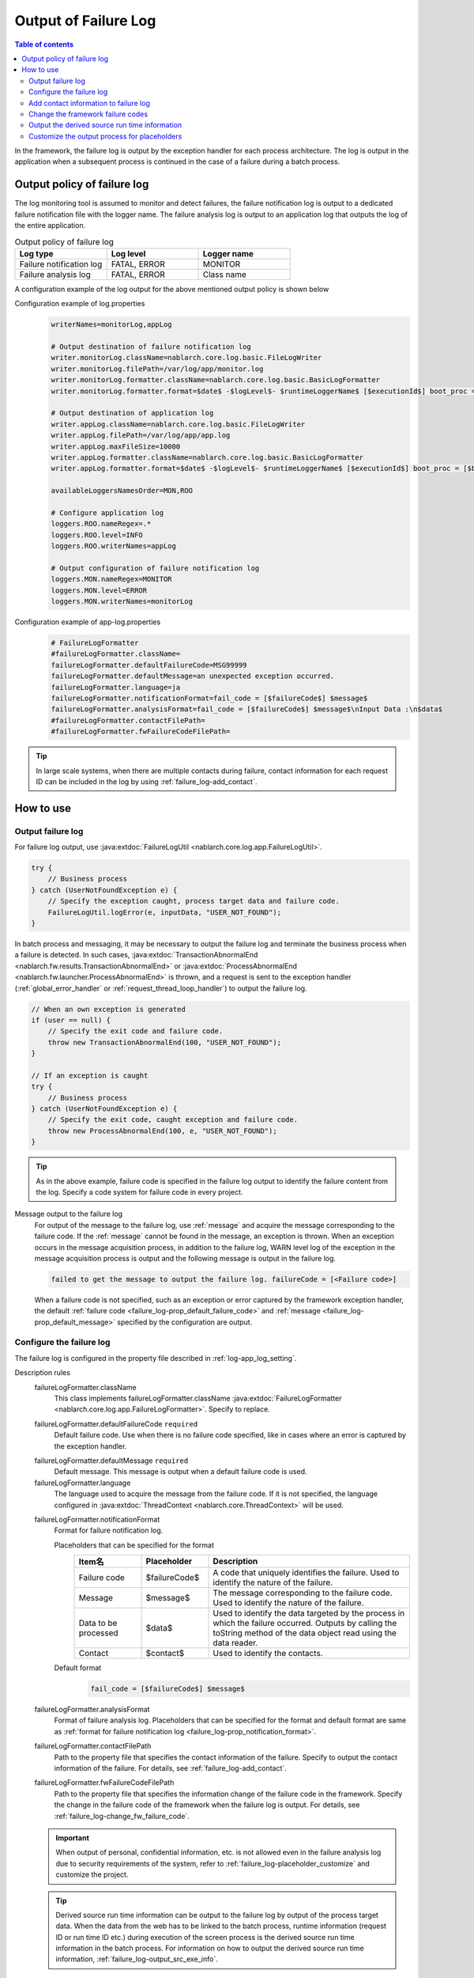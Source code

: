 .. _failure_log:

Output of Failure Log
==================================================

.. contents:: Table of contents
  :depth: 3
  :local:

In the framework, the failure log is output by the exception handler for each process architecture.
The log is output in the application when a subsequent process is continued in the case of a failure during a batch process.

Output policy of failure log
--------------------------------------------------
The log monitoring tool is assumed to monitor and detect failures,
the failure notification log is output to a dedicated failure notification file with the logger name.
The failure analysis log is output to an application log that outputs the log of the entire application.

.. list-table:: Output policy of failure log
   :header-rows: 1
   :class: white-space-normal
   :widths: 30,30,30

   * - Log type
     - Log level
     - Logger name

   * - Failure notification log
     - FATAL, ERROR
     - MONITOR

   * - Failure analysis log
     - FATAL, ERROR
     - Class name

A configuration example of the log output for the above mentioned output policy is shown below

Configuration example of log.properties
 .. code-block:: properties

  writerNames=monitorLog,appLog

  # Output destination of failure notification log
  writer.monitorLog.className=nablarch.core.log.basic.FileLogWriter
  writer.monitorLog.filePath=/var/log/app/monitor.log
  writer.monitorLog.formatter.className=nablarch.core.log.basic.BasicLogFormatter
  writer.monitorLog.formatter.format=$date$ -$logLevel$- $runtimeLoggerName$ [$executionId$] boot_proc = [$bootProcess$] proc_sys = [$processingSystem$] req_id = [$requestId$] usr_id = [$userId$] $message$

  # Output destination of application log
  writer.appLog.className=nablarch.core.log.basic.FileLogWriter
  writer.appLog.filePath=/var/log/app/app.log
  writer.appLog.maxFileSize=10000
  writer.appLog.formatter.className=nablarch.core.log.basic.BasicLogFormatter
  writer.appLog.formatter.format=$date$ -$logLevel$- $runtimeLoggerName$ [$executionId$] boot_proc = [$bootProcess$] proc_sys = [$processingSystem$] req_id = [$requestId$] usr_id = [$userId$] $message$$information$$stackTrace$

  availableLoggersNamesOrder=MON,ROO

  # Configure application log
  loggers.ROO.nameRegex=.*
  loggers.ROO.level=INFO
  loggers.ROO.writerNames=appLog

  # Output configuration of failure notification log
  loggers.MON.nameRegex=MONITOR
  loggers.MON.level=ERROR
  loggers.MON.writerNames=monitorLog

Configuration example of app-log.properties
 .. code-block:: properties

  # FailureLogFormatter
  #failureLogFormatter.className=
  failureLogFormatter.defaultFailureCode=MSG99999
  failureLogFormatter.defaultMessage=an unexpected exception occurred.
  failureLogFormatter.language=ja
  failureLogFormatter.notificationFormat=fail_code = [$failureCode$] $message$
  failureLogFormatter.analysisFormat=fail_code = [$failureCode$] $message$\nInput Data :\n$data$
  #failureLogFormatter.contactFilePath=
  #failureLogFormatter.fwFailureCodeFilePath=

.. tip::

 In large scale systems, when there are multiple contacts during failure,
 contact information for each request ID can be included in the log by using :ref:`failure_log-add_contact`.

How to use
--------------------------------------------------

.. _failure_log-logging:

Output failure log
~~~~~~~~~~~~~~~~~~~~~~~~~~~~~~~~~~~~~~~~~~~~~~~~~~
For failure log output, use :java:extdoc:`FailureLogUtil <nablarch.core.log.app.FailureLogUtil>`.

.. code-block:: java

  try {
      // Business process
  } catch (UserNotFoundException e) {
      // Specify the exception caught, process target data and failure code.
      FailureLogUtil.logError(e, inputData, "USER_NOT_FOUND");
  }

In batch process and messaging, it may be necessary to output the failure log and terminate the business process
when a failure is detected.
In such cases,
:java:extdoc:`TransactionAbnormalEnd <nablarch.fw.results.TransactionAbnormalEnd>` or
:java:extdoc:`ProcessAbnormalEnd <nablarch.fw.launcher.ProcessAbnormalEnd>` is thrown,
and a request is sent to the exception handler (:ref:`global_error_handler` or :ref:`request_thread_loop_handler`) to output the failure log.

.. code-block:: java

  // When an own exception is generated
  if (user == null) {
      // Specify the exit code and failure code.
      throw new TransactionAbnormalEnd(100, "USER_NOT_FOUND");
  }

  // If an exception is caught
  try {
      // Business process
  } catch (UserNotFoundException e) {
      // Specify the exit code, caught exception and failure code.
      throw new ProcessAbnormalEnd(100, e, "USER_NOT_FOUND");
  }

.. tip::
 As in the above example, failure code is specified in the failure log output to identify the failure content from the log.
 Specify a code system for failure code in every project.

Message output to the failure log
 For output of the message to the failure log, use :ref:`message` and acquire the message corresponding to the failure code.
 If the :ref:`message` cannot be found in the message, an exception is thrown.
 When an exception occurs in the message acquisition process, in addition to the failure log,
 WARN level log of the exception in the message acquisition process is output and the following message is output in the failure log.

 .. code-block:: bash

  failed to get the message to output the failure log. failureCode = [<Failure code>]

 When a failure code is not specified, such as an exception or error captured by the framework exception handler,
 the default :ref:`failure code <failure_log-prop_default_failure_code>` and :ref:`message <failure_log-prop_default_message>`
 specified by the configuration are output.

.. _failure_log-setting:

Configure the failure log
~~~~~~~~~~~~~~~~~~~~~~~~~~~~~~~~~~~~~~~~~~~~~~~~~~
The failure log is configured in the property file described in :ref:`log-app_log_setting`.

Description rules
 \

 failureLogFormatter.className
  This class implements failureLogFormatter.className :java:extdoc:`FailureLogFormatter <nablarch.core.log.app.FailureLogFormatter>`.
  Specify to replace.

 .. _failure_log-prop_default_failure_code:

 failureLogFormatter.defaultFailureCode ``required``
  Default failure code.
  Use when there is no failure code specified, like in cases where an error is captured by the exception handler.

 .. _failure_log-prop_default_message:

 failureLogFormatter.defaultMessage ``required``
  Default message.
  This message is output when a default failure code is used.

 failureLogFormatter.language
  The language used to acquire the message from the failure code.
  If it is not specified, the language configured in :java:extdoc:`ThreadContext <nablarch.core.ThreadContext>` will be used.

 .. _failure_log-prop_notification_format:

 failureLogFormatter.notificationFormat
  Format for failure notification log.

  Placeholders that can be specified for the format
   \

   .. list-table::
      :header-rows: 1
      :class: white-space-normal
      :widths: 20,20,60

      * - Item名
        - Placeholder
        - Description

      * - Failure code
        - $failureCode$
        - A code that uniquely identifies the failure. Used to identify the nature of the failure.

      * - Message
        - $message$
        - The message corresponding to the failure code. Used to identify the nature of the failure.

      * - Data to be processed
        - $data$
        - Used to identify the data targeted by the process in which the failure occurred.
          Outputs by calling the toString method of the data object read using the data reader.

      * - Contact
        - $contact$
        - Used to identify the contacts.

  Default format
   .. code-block:: java

    fail_code = [$failureCode$] $message$

 failureLogFormatter.analysisFormat
  Format of failure analysis log.
  Placeholders that can be specified for the format and default format are same as
  :ref:`format for failure notification log <failure_log-prop_notification_format>`.

 failureLogFormatter.contactFilePath
  Path to the property file that specifies the contact information of the failure.
  Specify to output the contact information of the failure.
  For details, see :ref:`failure_log-add_contact`.

 failureLogFormatter.fwFailureCodeFilePath
  Path to the property file that specifies the information change of the failure code in the framework.
  Specify the change in the failure code of the framework when the failure log is output.
  For details, see :ref:`failure_log-change_fw_failure_code`.


 .. important::
  When output of personal, confidential information, etc. is not allowed even in the failure analysis log
  due to security requirements of the system, refer to :ref:`failure_log-placeholder_customize` and customize the project.

 .. tip::
  Derived source run time information can be output to the failure log by output of the process target data.
  When the data from the web has to be linked to the batch process,
  runtime information (request ID or run time ID etc.) during execution of the screen process is the derived source run time information in the batch process.
  For information on how to output the derived source run time information, :ref:`failure_log-output_src_exe_info`.

Example of the description
 .. code-block:: properties

  failureLogFormatter.className=nablarch.core.log.app.FailureLogFormatter
  failureLogFormatter.defaultFailureCode=UNEXPECTED_ERROR
  failureLogFormatter.defaultMessage=an unexpected exception occurred.
  failureLogFormatter.language=en
  failureLogFormatter.notificationFormat=fail_code = [$failureCode$] $message$
  failureLogFormatter.analysisFormat=fail_code = [$failureCode$] $message$
  failureLogFormatter.derivedRequestIdPropName=insertRequestId
  failureLogFormatter.derivedUserIdPropName=updatedUserId
  failureLogFormatter.contactFilePath=classpath:failure-log-contact.properties
  failureLogFormatter.fwFailureCodeFilePath=classpath:failure-log-fw-codes.properties

.. _failure_log-add_contact:

Add contact information to failure log
~~~~~~~~~~~~~~~~~~~~~~~~~~~~~~~~~~~~~~~~~~~~~~~~~~
The contact information may have to be included in the failure log, like in the case with multiple contacts during failure of large scale systems.
Therefore, a function that specifies the contact information for each request ID should be provided in the output failure log.

Addition of the contact information should be specified in the property file.Specify the request ID as the key and contact information as the value.
Request ID specified as the key is searched using prefix match with the request ID acquired from :java:extdoc:`ThreadContext <nablarch.core.ThreadContext>`.
Therefore, after reading the contents of the property file, sort in the descending order of the key name length for retrieval using limited request ID.

An example of adding the contact information is shown below.

First, prepare a property file. A file with the name ``failure-log-contact.properties`` that is placed directly under the class path.

Configuration example of failure-log-contact.properties
 .. code-block:: properties

  # Request ID= Contact information
  /users/=USRMGR999
  /users/index=USRMGR300
  /users/list=USRMGR301
  /users/new=USRMGR302
  /users/edit=USRMGR303

 The above-mentioned property file is sorted as follows and is used for the search in order from the top.

 .. code-block:: properties

  # If the key names have the same length, the order changes each time they are executed.
  /users/index=USRMGR300
  /users/list=USRMGR301
  /users/edit=USRMGR303
  /users/new=USRMGR302
  /users/=USRMGR999

Next, specify the placeholder ``$contact$`` that represents the contact information in the failure log format.
Specify the property file path.

Configuration example of app-log.properties
 .. code-block:: properties

  # Configuration of FailureLogFormatter
  failureLogFormatter.defaultFailureCode=UNEXPECTED_ERROR
  failureLogFormatter.defaultMessage=an unexpected exception occurred.
  failureLogFormatter.notificationFormat=[$failureCode$:$message$] <$contact$>
  failureLogFormatter.analysisFormat=fail_code = [$failureCode$] $message$ <$contact$>

  # Specify the property file path.
  failureLogFormatter.contactFilePath=classpath:failure-log-contact.properties

Contact information is output for every request ID based on the above mentioned configuration.
An output example of failure that occurred for the request ID ``/users/new`` is shown below.
``USRMGR302`` is output to the location (enclosed in <>) where ``$contact$`` is specified.

.. code-block:: bash

 # Failure notification log
 2011-02-15 15:09:57.691 -FATAL- [APUSRMGR0001201102151509320020009] R[/users/new] U[0000000001] [UNEXPECTED_ERROR:an unexpected exception occurred.] <USRMGR302>

 # Failure analysis log
 2011-02-15 15:09:57.707 -FATAL- [APUSRMGR0001201102151509320020009] R[/users/new] U[0000000001] fail_code = [UNEXPECTED_ERROR] an unexpected exception occurred. <USRMGR302>
 # Stack trace is omitted.

Outputs null when the contact information corresponding to the request ID cannot be found.

.. _failure_log-change_fw_failure_code:

Change the framework failure codes
~~~~~~~~~~~~~~~~~~~~~~~~~~~~~~~~~~~~~~~~~~~~~~~~~~
A RuntimeException exception is thrown when an unexpected error occurs in the framework.
As a result, for all the exceptions thrown by the framework, default failure code is used and output to the failure log.
In failure monitoring, since there may be cases where filtering the monitoring target based on the failure code may be required,
a function should be provided to specify the framework failure code in the output of the failure log.

Framework failure code can be specified for every class name that throws an exception.
The "class in which the exception is thrown" is the root element for the stack trace.
For example, the class is nablarch.core.message.StringResourceHolder for the following stack trace.

.. code-block:: bash

 Stack Trace Information :
 java.lang.RuntimeException: ValidateFor method invocation failed. targetClass = java.lang.Class, method = validateForRegisterUser
     at nablarch.core.validation.ValidationManager.validateAndConvert(ValidationManager.java:202)
     # Omits stack trace in the middle.
 Caused by: nablarch.core.message.MessageNotFoundException: message was not found. message id = MSG00010
     at nablarch.core.message.StringResourceHolder.get(StringResourceHolder.java:40)
     # Subsequent stack trace is omitted.(Caused by does not appear subsequently)

However, it is not realistic to configure failure codes for every framework class as the classification will become too detailed.
Basically, it is possible to determine which function of the framework threw an exception by specifying the failure code for the package name unit.

The failure code of the framework is specified in the property file.
Specify the framework package name as the key and failure code as value in the property file.
The package name specified as the key is used with prefix match to search the FQCN (fully qualified class name) of the class
which threw an exception obtained from stack trace. Therefore, after reading the contents of the property file,
sort in the descending order of the key name length for retrieval using limited package name.

An example for changing the framework failure code is shown below

First, prepare a property file.
A file with the name ``failure-log-fw-codes.properties`` that is placed directly under the class path.
By specifying the nablarch package name, failure codes can be specified for all the packages to which the failure codes have not been specified separately.

Configuration example of failure-log-fw-codes.properties
 .. code-block:: properties

  # Framework package name = Failure code
  nablarch=FW_ERROR
  nablarch.core.cache=FW_CACHE_ERROR
  nablarch.core.date=FW_DATE_ERROR
  nablarch.core.db=FW_DB_ERROR
  nablarch.core.message=FW_MESSAGE_ERROR
  nablarch.core.repository=FW_REPOSITORY_ERROR
  nablarch.core.transaction=FW_TRANSACTION_ERROR

 The above-mentioned property file is sorted as follows and is used for the search in order from the top.

 .. code-block:: properties

   nablarch.core.transaction=FW_TRANSACTION_ERROR
   nablarch.core.repository=FW_REPOSITORY_ERROR
   nablarch.core.message=FW_MESSAGE_ERROR
   nablarch.core.cache=FW_CACHE_ERROR
   nablarch.core.date=FW_DATE_ERROR
   nablarch.core.db=FW_DB_ERROR
   nablarch=FW_ERROR

Next, specify the property file path in the configuration of FailureLogFormatter.

Configuration example of app-log.properties
 .. code-block:: properties

  failureLogFormatter.defaultFailureCode=UNEXPECTED_ERROR
  failureLogFormatter.defaultMessage=an unexpected exception occurred.
  failureLogFormatter.notificationFormat=[$failureCode$:$message$]
  failureLogFormatter.analysisFormat=fail_code = [$failureCode$] $message$
  # Specify the property file path.
  failureLogFormatter.fwFailureCodeFilePath=classpath:failure-log-fw-codes.properties

The framework failure code is changed based on the above configuration. Some output examples of the failure notification log is shown below

When exception is thrown with nablarch.core.date.BasicBusinessDateProvider class
 .. code-block:: bash

  # Applicable when nablarch.core.date of property file = FW_DATE_ERROR.
  2011-02-15 16:48:54.993 -FATAL- [APUSRMGR0001201102151648315060002] R[/login] U[9999999999] fail_code = [FW_DATE_ERROR] segment was not found. segment:00.
  Stack Trace Information :
  java.lang.IllegalStateException: segment was not found. segment:00.
      at nablarch.core.date.BasicBusinessDateProvider.getDate(BasicBusinessDateProvider.java:103)
      # Subsequent stack trace is omitted.

When exception is thrown withnablarch.core.message.StringResourceHolder class
 .. code-block:: bash

  # Applicable when nablarch.core.message of property file = FW_MESSAGE_ERROR.
  2011-02-15 16:54:06.413 -FATAL- [APUSRMGR0001201102151653476260011] R[/users/edit] U[0000000001] fail_code = [FW_MESSAGE_ERROR] ValidateFor method invocation failed. targetClass = java.lang.Class, method = validateForRegisterUser
  Stack Trace Information :
  java.lang.RuntimeException: ValidateFor method invocation failed. targetClass = java.lang.Class, method = validateForRegisterUser
      at nablarch.core.validation.ValidationManager.validateAndConvert(ValidationManager.java:202)
      # Omits stack trace in the middle.
  Caused by: nablarch.core.message.MessageNotFoundException: message was not found. message id = MSG00010
      at nablarch.core.message.StringResourceHolder.get(StringResourceHolder.java:40)
      # Subsequent stack trace is omitted.

When exception is thrown withnablarch.common.authentication.PasswordAuthenticator class
 .. code-block:: bash

  # Applicable when nablarch of property file =FW_ERROR.
  2011-02-15 16:59:03.076 -FATAL- [APUSRMGR0001201102151658551890017] R[/login] U[9999999999] fail_code = [FW_ERROR] authentication failed.
  Stack Trace Information :
  nablarch.common.authentication.AuthenticationFailedException
      at nablarch.common.authentication.PasswordAuthenticator.authenticate(PasswordAuthenticator.java:302)
      # Subsequent stack trace is omitted.

.. _failure_log-output_src_exe_info:

Output the derived source run time information
~~~~~~~~~~~~~~~~~~~~~~~~~~~~~~~~~~~~~~~~~~~~~~~~~~
When the data from the web has to be linked to the batch,
runtime information during execution of the screen process is the derived source run time information in the batch process.
Hereinafter, when data is linked between the process architectures, the side that performs the process first is referred to as the pre-stage process, and the side that performs the process later is referred to as the post-stage process.
When a failure occurs in the post-stage process, derived source run time information is output to reduce the tracking work of the pre-stage process.

The placeholder "$data$" of this function can be used to output the derived source run time information.
When the placeholder “$data$” is specified, the data read using the data reader is output in the failure log.
If derived source run time information is included in advance in the pre-stage process by using this function,
when a failure occurs in post-stage process , derived source run time information of the pre-stage process is output as the process target data.

An output example of the derived source run time information in the data link using the database is shown here.
The run time information is configured with the following column names in the pre-stage process.

==================== ====================
Item                 Column name
Request ID           INSERT_REQUEST_ID
Run time ID          INSERT_EXECUTION_ID
User ID              UPDATED_USER_ID
==================== ====================

Configuration example of app-log.properties
 .. code-block:: properties

  failureLogFormatter.defaultFailureCode=UNEXPECTED_ERROR
  failureLogFormatter.defaultMessage=an unexpected exception occurred.
  failureLogFormatter.notificationFormat=fail_code = [$failureCode$] $message$
  # Specify the placeholder "data" of process target data in the format of the failure analysis log.
  failureLogFormatter.analysisFormat=fail_code = [$failureCode$] $message$\nInput Data :\n$data$

Output example of failure analysis log
 .. code-block:: bash

  # Failure analysis log
  2011-09-26 21:06:35.745 -FATAL- root [EXECUTION_ID_0000000123456789] boot_proc = [] proc_sys = [] req_id = [RB11AC0160] usr_id = [batchuser1] fail_code = [USER_REGISTER_FAILED] Registration of user information failed.
  Input Data :
  {MOBILE_PHONE_NUMBER_AREA_CODE=002, KANJI_NAME=Yamamoto Taro, USER_INFO_ID=00000000000000000113, INSERT_EXECUTION_ID=EXECUTION_ID_2000000123456789, MAIL_ADDRESS=yamamoto@sample.com, MOBILE_PHONE_NUMBER_CITY_CODE=0003, UPDATED_USER_ID=batch_user, MOBILE_PHONE_NUMBER_SBSCR_CODE=0004, KANA_NAME= Yamamoto Taro, EXTENSION_NUMBER_BUILDING=13, LOGIN_ID=12345678901234567890, EXTENSION_NUMBER_PERSONAL=1235, INSERT_REQUEST_ID=RB11AC0140}
  Stack Trace Information :
  [100 TransactionAbnormalEnd] Registration of user information failed.
      at nablarch.sample.ss11AC.B11AC016Action.handle(B11AC016Action.java:73)
      at nablarch.sample.ss11AC.B11AC016Action.handle(B11AC016Action.java:1)
      at nablarch.fw.action.BatchAction.handle(BatchAction.java:1)
      # Subsequent stack trace is omitted.

The following run time information is output in the process target data ("Input Data:" of output example).
 .. code-block:: properties

  INSERT_REQUEST_ID=RB11AC0140
  INSERT_EXECUTION_ID=EXECUTION_ID_2000000123456789
  UPDATED_USER_ID=batch_user

.. _failure_log-placeholder_customize:

Customize the output process for placeholders
~~~~~~~~~~~~~~~~~~~~~~~~~~~~~~~~~~~~~~~~~~~~~~~~~~
Since all the data items of the process target data ($data$) are output with the toString method by default,
in some cases masking certain specific items based on the project security requirements may be necessary.
When the output process for the placeholder has to be customized, perform the following operation.

* Create a class that implements :java:extdoc:`LogItem <nablarch.core.log.LogItem>`
* Create a class that inherits :java:extdoc:`FailureLogFormatter <nablarch.core.log.app.FailureLogFormatter>` and add a placeholder
* Configure such that a class that inherits :java:extdoc:`FailureLogFormatter <nablarch.core.log.app.FailureLogFormatter>` is used

A customization example of the output process corresponding to the process target data ($data$) is shown here.

Create a class that implements :java:extdoc:`LogItem <nablarch.core.log.LogItem>`
 Create a class that provides output contents corresponding to the process target data ($data$).
 Create a class by inheriting :java:extdoc:`DataItem <nablarch.core.log.app.FailureLogFormatter.DataItem>` provided by the framework
 and implement such that mask processing is performed only for Map type of process target data.

 .. code-block:: java

  // Defined as an inner class in the extension class of FailureLogFormatter.
  private static final class CustomDataItem extends DataItem {

      /** Mask character */
      private static final char MASKING_CHAR = '*';

      /** Pattern to be masked */
      private static final Pattern[] MASKING_PATTERNS
              = new Pattern[] { Pattern.compile(".*MOBILE_PHONE_NUMBER.*"),
                                Pattern.compile(".*MAIL.*")};

      /**
       * Editor for masking map values.
       * Map editing utility provided by the framework.
       */
      private MapValueEditor mapValueEditor
          = new MaskingMapValueEditor(MASKING_CHAR, MASKING_PATTERNS);

      @Override
      @SuppressWarnings("unchecked")
      public String get(FailureLogContext context) {

          // Call getData method of FailureLogContext and acquire process target data.
          Object data = context.getData();

          // If it is not Map, call the default implementation of the framework.
          if (!(data instanceof Map)) {
              return super.get(context);
          }

          // Returns a string with the Map masked.
          Map<String, String> editedMap = new TreeMap<String, String>();
          for (Map.Entry<Object, Object> entry : ((Map<Object, Object>) data).entrySet()) {
              String key = entry.getKey().toString();
              editedMap.put(key, mapValueEditor.edit(key, entry.getValue()));
          }
          return editedMap.toString();
      }
  }

Create a class that inherits :java:extdoc:`FailureLogFormatter <nablarch.core.log.app.FailureLogFormatter>` and add a placeholder
 Override :java:extdoc:`FailureLogFormatter#getLogItems <nablarch.core.log.app.FailureLogFormatter.getLogItems(java.util.Map)>`
 and configure CustomDataItem for placeholder ``$data$``.

 .. code-block:: java

  public class CustomDataFailureLogFormatter extends FailureLogFormatter {

      @Override
      protected Map<String, LogItem<FailureLogContext>> getLogItems(Map<String, String> props) {

          Map<String, LogItem<FailureLogContext>> logItems = super.getLogItems(props);

          // Overwrite by configuring $data$ with CustomDataItem.
          logItems.put("$data$", new CustomDataItem());

          return logItems;
      }

      private static final class CustomDataItem extends DataItem {
          // Omitted
      }
   }

Configure such that a class that inherits :java:extdoc:`FailureLogFormatter <nablarch.core.log.app.FailureLogFormatter>` is used
 Configure in ``app-log.properties`` such that CustomDataFailureLogFormatter is used as the formatter for failure log.

 .. code-block:: properties

  # Specify CustomDataFailureLogFormatter.
  failureLogFormatter.className=nablarch.core.log.app.CustomDataFailureLogFormatter
  failureLogFormatter.defaultFailureCode=UNEXPECTED_ERROR
  failureLogFormatter.defaultMessage=an unexpected exception occurred.
  failureLogFormatter.notificationFormat=fail_code = [$failureCode$] $message$
  failureLogFormatter.analysisFormat=fail_code = [$failureCode$] $message$\nInput Data :\n$data$
